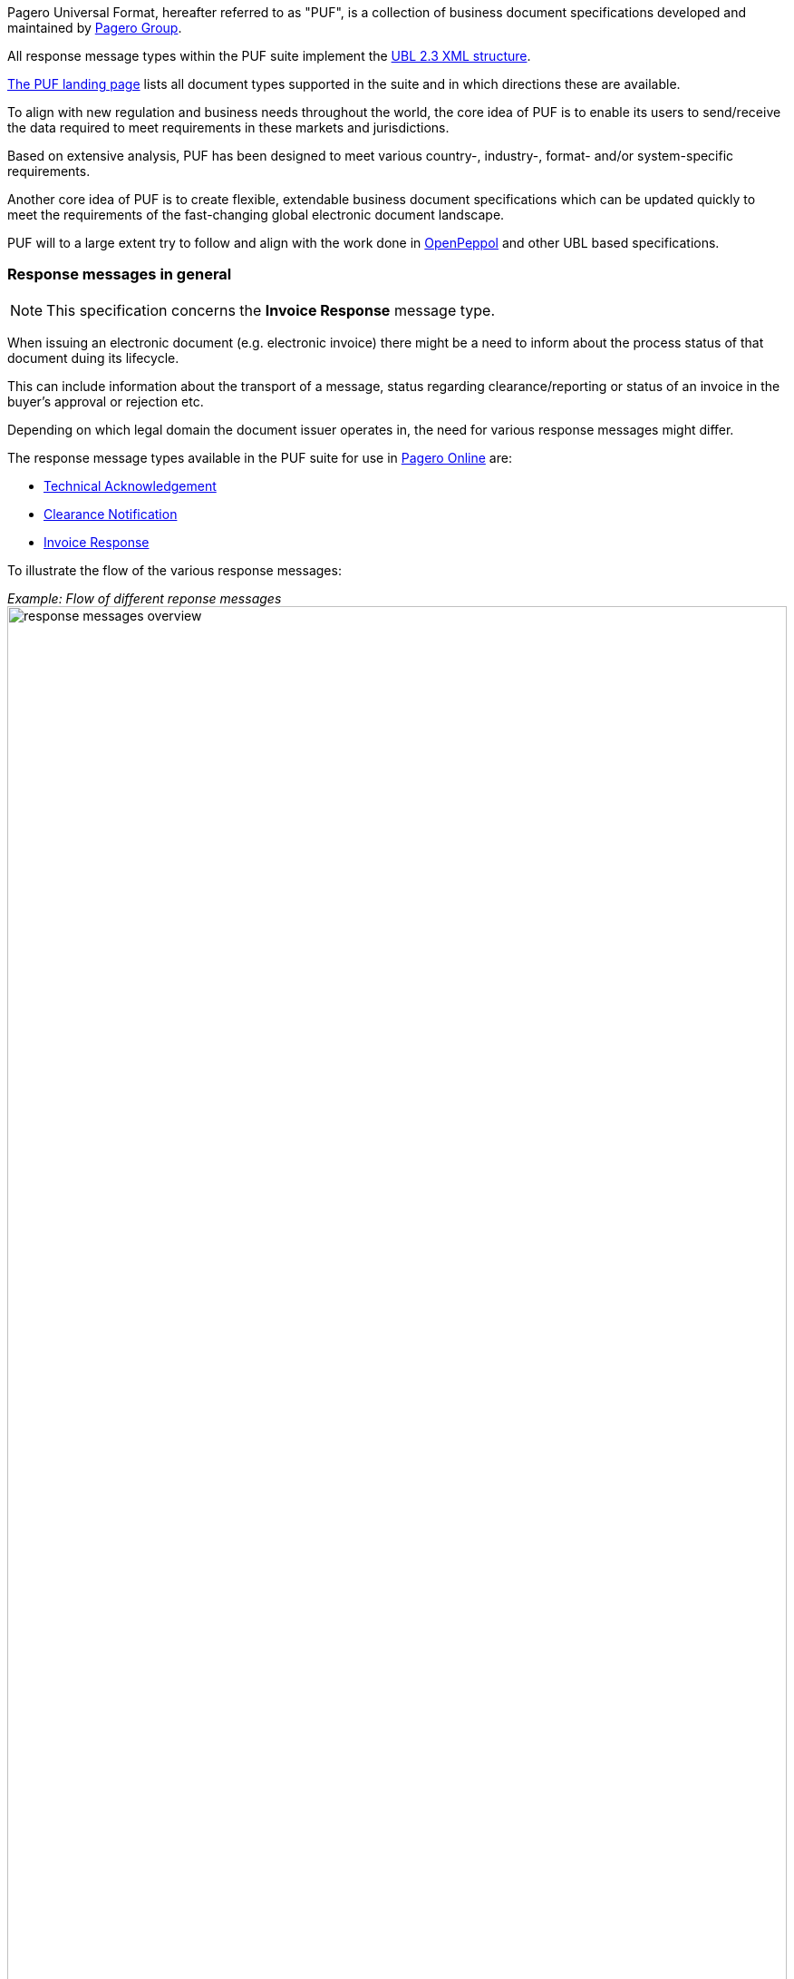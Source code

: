 Pagero Universal Format, hereafter referred to as "PUF", is a collection of business document specifications developed and maintained by https://www.pagero.com[Pagero Group].

All response message types within the PUF suite implement the https://docs.oasis-open.org/ubl/UBL-2.3.html[UBL 2.3 XML structure]. 

https://pagero.github.io/puf[The PUF landing page] lists all document types supported in the suite and in which directions these are available.

To align with new regulation and business needs throughout the world, the core idea of PUF is to enable its users to send/receive the data required to meet requirements in these markets and jurisdictions.

Based on extensive analysis, PUF has been designed to meet various country-, industry-, format- and/or system-specific requirements.

Another core idea of PUF is to create flexible, extendable business document specifications which can be updated quickly to meet the requirements of the fast-changing global electronic document landscape.

PUF will to a large extent try to follow and align with the work done in https://peppol.org/[OpenPeppol] and other UBL based specifications.

=== Response messages in general

NOTE: This specification concerns the *Invoice Response* message type.

When issuing an electronic document (e.g. electronic invoice) there might be a need to inform about the process status of that document duing its lifecycle.

This can include information about the transport of a message, status regarding clearance/reporting or status of an invoice in the buyer's approval or rejection etc.

Depending on which legal domain the document issuer operates in, the need for various response messages might differ.

The response message types available in the PUF suite for use in https://www.pageroonline.com[Pagero Online] are:

- https://pagero.github.io/puf-technical-acknowledgement[Technical Acknowledgement^]
- https://pagero.github.io/puf-clearance-notification[Clearance Notification^]
- https://pagero.github.io/puf-invoice-response[Invoice Response^]

To illustrate the flow of the various response messages:

_Example: Flow of different reponse messages_
image:images/response-messages-overview.JPG[float="center", width=100%]

==== Technical acknowledgement

This type of response message is mainly used to inform the issuer about the transport of a document from point A to B but in Pagero Online the use of these Technical acknowledgements is applicable in informing the issuer about technical validation such as schematron errors etc.

==== Clearance Notification

The use of Clearance Notification message type is applicable in clearance and CTC markets where documents needs to be cleared or reported to the government or assigned authority.

It will inform the issuer of an invoice regarding clearance/reporting status (i.e. rejected or accepted) but can also contain clearance artefacts such as QR codes or a signed cleared document.

==== Invoice Response

This is often referred to as business level response.

It is a document issued by the recipient/buyer to inform the issuer of an invoice about business decisions.

The delivered invoice may be technically correct and delivered to the recipient/buyer but there might be the need for a buyer to inform the issuer if the invoice is accepted or if there is a reason for a rejection.

=== Invoice Response. Version and changelog

.Version
|===
|Version |Date |Description
|1.0 |2022-12-01 |First version published
|===
